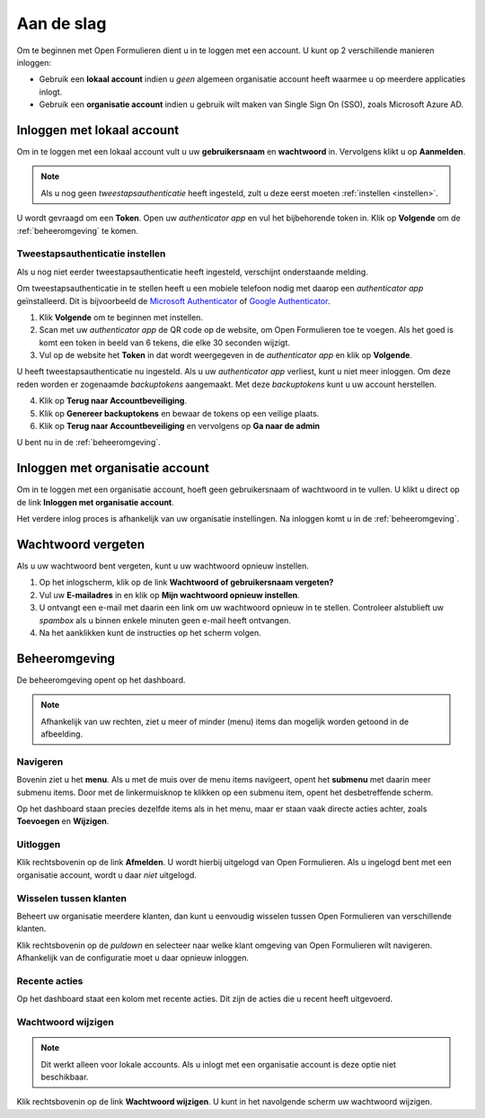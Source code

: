 ===========
Aan de slag
===========

Om te beginnen met Open Formulieren dient u in te loggen met een account. U 
kunt op 2 verschillende manieren inloggen:

* Gebruik een **lokaal account** indien u *geen* algemeen organisatie account 
  heeft waarmee u op meerdere applicaties inlogt.
* Gebruik een **organisatie account** indien u gebruik wilt maken van Single 
  Sign On (SSO), zoals Microsoft Azure AD.

.. image:: _assets/login.png


Inloggen met lokaal account
===========================

Om in te loggen met een lokaal account vult u uw **gebruikersnaam** en 
**wachtwoord** in. Vervolgens klikt u op **Aanmelden**.

.. note::
    
    Als u nog geen *tweestapsauthenticatie* heeft ingesteld, zult u deze eerst 
    moeten :ref:`instellen <instellen>`.

U wordt gevraagd om een **Token**. Open uw *authenticator app* en vul het 
bijbehorende token in. Klik op **Volgende** om de :ref:`beheeromgeving` te 
komen.

.. _`instellen`:

Tweestapsauthenticatie instellen
--------------------------------

Als u nog niet eerder tweestapsauthenticatie heeft ingesteld, verschijnt 
onderstaande melding.

.. image:: _assets/2factor_enable.png

Om tweestapsauthenticatie in te stellen heeft u een mobiele telefoon nodig met 
daarop een *authenticator app* geïnstalleerd. Dit is bijvoorbeeld de 
`Microsoft Authenticator`_ of `Google Authenticator`_.

.. _`Microsoft Authenticator`: https://play.google.com/store/apps/details?id=com.azure.authenticator
.. _`Google Authenticator`: https://play.google.com/store/apps/details?id=com.google.android.apps.authenticator2

1. Klik **Volgende** om te beginnen met instellen.
2. Scan met uw *authenticator app* de QR code op de website, om Open Formulieren
   toe te voegen. Als het goed is komt een token in beeld van 6 tekens, die elke
   30 seconden wijzigt.
3. Vul op de website het **Token** in dat wordt weergegeven in de 
   *authenticator app* en klik op **Volgende**.

U heeft tweestapsauthenticatie nu ingesteld. Als u uw *authenticator app* 
verliest, kunt u niet meer inloggen. Om deze reden worden er zogenaamde 
*backuptokens* aangemaakt. Met deze *backuptokens*  kunt u uw account 
herstellen.

.. image:: _assets/2factor_setup.png
    :width: 32%

.. image:: _assets/2factor_complete.png
    :width: 32%

.. image:: _assets/2factor_backups.png
    :width: 32%

4. Klik op **Terug naar Accountbeveiliging**.
5. Klik op **Genereer backuptokens** en bewaar de tokens op een veilige plaats.
6. Klik op **Terug naar Accountbeveiliging** en vervolgens op **Ga naar de 
   admin**

U bent nu in de :ref:`beheeromgeving`.


Inloggen met organisatie account
================================

Om in te loggen met een organisatie account, hoeft geen gebruikersnaam of 
wachtwoord in te vullen. U klikt u direct op de link **Inloggen met organisatie 
account**. 

Het verdere inlog proces is afhankelijk van uw organisatie instellingen. Na
inloggen komt u in de :ref:`beheeromgeving`.

.. image:: _assets/keycloak_login.png


Wachtwoord vergeten
===================

Als u uw wachtwoord bent vergeten, kunt u uw wachtwoord opnieuw instellen.

1. Op het inlogscherm, klik op de link **Wachtwoord of gebruikersnaam 
   vergeten?**
2. Vul uw **E-mailadres** in en klik op **Mijn wachtwoord opnieuw instellen**.
3. U ontvangt een e-mail met daarin een link om uw wachtwoord opnieuw in te 
   stellen. Controleer alstublieft uw *spambox* als u binnen enkele minuten geen
   e-mail heeft ontvangen.
4. Na het aanklikken kunt de instructies op het scherm volgen.

.. image:: _assets/password_reset.png


.. _`beheeromgeving`:

Beheeromgeving
==============

De beheeromgeving opent op het dashboard.

.. image:: _assets/dashboard.png

.. note::
    
    Afhankelijk van uw rechten, ziet u meer of minder (menu) items dan mogelijk 
    worden getoond in de afbeelding.

Navigeren
---------

Bovenin ziet u het **menu**. Als u met de muis over de menu items navigeert,
opent het **submenu** met daarin meer submenu items. Door met de linkermuisknop
te klikken op een submenu item, opent het desbetreffende scherm.

Op het dashboard staan precies dezelfde items als in het menu, maar er staan 
vaak directe acties achter, zoals **Toevoegen** en **Wijzigen**.

Uitloggen
---------

Klik rechtsbovenin op de link **Afmelden**. U wordt hierbij uitgelogd van Open 
Formulieren. Als u ingelogd bent met een organisatie account, wordt u daar 
*niet* uitgelogd.

Wisselen tussen klanten
-----------------------

Beheert uw organisatie meerdere klanten, dan kunt u eenvoudig wisselen tussen
Open Formulieren van verschillende klanten.

Klik rechtsbovenin op de *puldown* en selecteer naar welke klant omgeving van
Open Formulieren wilt navigeren. Afhankelijk van de configuratie moet u daar
opnieuw inloggen.

Recente acties
--------------

Op het dashboard staat een kolom met recente acties. Dit zijn de acties die
u recent heeft uitgevoerd.

Wachtwoord wijzigen
-------------------

.. note::

    Dit werkt alleen voor lokale accounts. Als u inlogt met een organisatie 
    account is deze optie niet beschikbaar.

Klik rechtsbovenin op de link **Wachtwoord wijzigen**. U kunt in het navolgende
scherm uw wachtwoord wijzigen.
